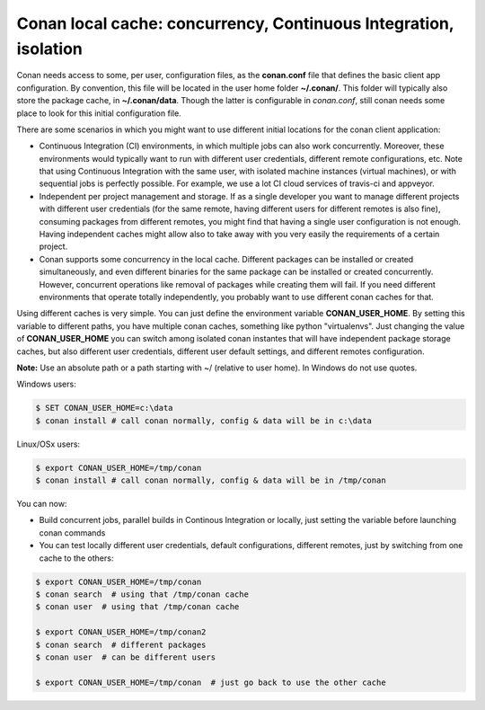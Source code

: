 .. _custom_cache:


Conan local cache: concurrency, Continuous Integration, isolation
=========================================================================================

Conan needs access to some, per user, configuration files, as the **conan.conf** file that
defines the basic client app configuration. By convention, this file will be located in the
user home folder **~/.conan/**. This folder will typically also store the package cache, in
**~/.conan/data**. Though the latter is configurable in *conan.conf*, still conan needs
some place to look for this initial configuration file.

There are some scenarios in which you might want to use different initial locations for the
conan client application:

- Continuous Integration (CI) environments, in which multiple jobs can also work concurrently.
  Moreover, these environments would typically want to run with different user credentials, different
  remote configurations, etc. Note that using Continuous Integration with the same user, with
  isolated machine instances (virtual machines), or with sequential jobs is perfectly possible. For
  example, we use a lot CI cloud services of travis-ci and appveyor.
- Independent per project management and storage. If as a single developer you want to
  manage different projects with different user credentials (for the same remote, having different
  users for different remotes is also fine), consuming packages from different remotes, you might
  find that having a single user configuration is not enough. Having independent caches might
  allow also to take away with you very easily the requirements of a certain project.
- Conan supports some concurrency in the local cache. Different packages can be installed or created
  simultaneously, and even different binaries for the same package can be installed or created
  concurrently. However, concurrent operations like removal of packages while creating them will
  fail. If you need different environments that operate totally independently, you probably want
  to use different conan caches for that.


Using different caches is very simple. You can just define the environment variable **CONAN_USER_HOME**.
By setting this variable to different paths, you have multiple conan caches, 
something like python "virtualenvs". Just changing the value of **CONAN_USER_HOME** you can 
switch among isolated conan instantes that will have independent package storage caches, but also
different user credentials, different user default settings, and different remotes configuration.

**Note:** Use an absolute path or a path starting with ~/ (relative to user home). In Windows do not use quotes.

Windows users:

.. code-block:: bash

   $ SET CONAN_USER_HOME=c:\data
   $ conan install # call conan normally, config & data will be in c:\data


Linux/OSx users:

.. code-block:: bash

   $ export CONAN_USER_HOME=/tmp/conan
   $ conan install # call conan normally, config & data will be in /tmp/conan
   
You can now:

- Build concurrent jobs, parallel builds in Continous Integration or locally, just setting the
  variable before launching conan commands
- You can test locally different user credentials, default configurations, different remotes,
  just by switching from one cache to the others:
  
.. code-block:: bash

   $ export CONAN_USER_HOME=/tmp/conan
   $ conan search  # using that /tmp/conan cache
   $ conan user  # using that /tmp/conan cache
   
   $ export CONAN_USER_HOME=/tmp/conan2
   $ conan search  # different packages
   $ conan user  # can be different users
   
   $ export CONAN_USER_HOME=/tmp/conan  # just go back to use the other cache
  

